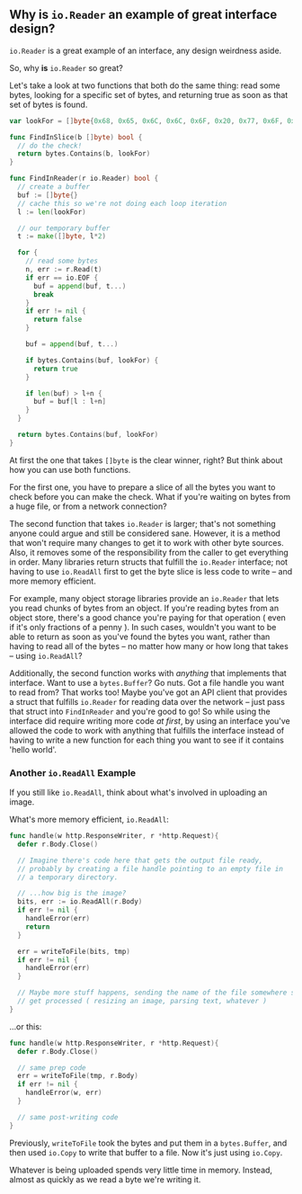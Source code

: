 
** Why is =io.Reader= an example of great interface design?
=io.Reader= is a great example of an interface, any design weirdness aside.

So, why *is* =io.Reader= so great?

Let's take a look at two functions that both do the same thing: read some bytes,
looking for a specific set of bytes, and returning true as soon as that set of
bytes is found.

#+BEGIN_SRC go
  var lookFor = []byte{0x68, 0x65, 0x6C, 0x6C, 0x6F, 0x20, 0x77, 0x6F, 0x72, 0x6C, 0x64}

  func FindInSlice(b []byte) bool {
    // do the check!
    return bytes.Contains(b, lookFor)
  }

  func FindInReader(r io.Reader) bool {
    // create a buffer
    buf := []byte{}
    // cache this so we're not doing each loop iteration
    l := len(lookFor)

    // our temporary buffer
    t := make([]byte, l*2)

    for {
      // read some bytes
      n, err := r.Read(t)
      if err == io.EOF {
        buf = append(buf, t...)
        break
      }
      if err != nil {
        return false
      }

      buf = append(buf, t...)

      if bytes.Contains(buf, lookFor) {
        return true
      }

      if len(buf) > l+n {
        buf = buf[l : l+n]
      }
    }

    return bytes.Contains(buf, lookFor)
  }
#+END_SRC

At first the one that takes =[]byte= is the clear winner, right? But think about
how you can use both functions.

For the first one, you have to prepare a slice of all the bytes you want to
check before you can make the check. What if you're waiting on bytes from a huge
file, or from a network connection?

The second function that takes =io.Reader= is larger; that's not something anyone
could argue and still be considered sane. However, it is a method that won't
require many changes to get it to work with other byte sources. Also, it removes
some of the responsibility from the caller to get everything in order. Many
libraries return structs that fulfill the =io.Reader= interface; not having to use
=io.ReadAll= first to get the byte slice is less code to write -- and more memory
efficient.

For example, many object storage libraries provide an =io.Reader= that lets you
read chunks of bytes from an object. If you're reading bytes from an object
store, there's a good chance you're paying for that operation ( even if it's
only fractions of a penny ). In such cases, wouldn't you want to be able to
return as soon as you've found the bytes you want, rather than having to read
all of the bytes -- no matter how many or how long that takes -- using
=io.ReadAll=?

Additionally, the second function works with /anything/ that implements that
interface. Want to use a =bytes.Buffer=? Go nuts. Got a file handle you want to
read from? That works too! Maybe you've got an API client that provides a struct
that fulfills =io.Reader= for reading data over the network -- just pass that
struct into =FindInReader= and you're good to go! So while using the interface did
require writing more code /at first/, by using an interface you've allowed the
code to work with anything that fulfills the interface instead of having to
write a new function for each thing you want to see if it contains 'hello world'.

*** Another =io.ReadAll= Example
If you still like =io.ReadAll=, think about what's involved in uploading an image.

What's more memory efficient, =io.ReadAll=:

#+BEGIN_SRC go
  func handle(w http.ResponseWriter, r *http.Request){
    defer r.Body.Close()

    // Imagine there's code here that gets the output file ready,
    // probably by creating a file handle pointing to an empty file in
    // a temporary directory.

    // ...how big is the image?
    bits, err := io.ReadAll(r.Body)
    if err != nil {
      handleError(err)
      return
    }

    err = writeToFile(bits, tmp)
    if err != nil {
      handleError(err)
    }

    // Maybe more stuff happens, sending the name of the file somewhere so it can
    // get processed ( resizing an image, parsing text, whatever )
  }
#+END_SRC

...or this:

#+BEGIN_SRC go
  func handle(w http.ResponseWriter, r *http.Request){
    defer r.Body.Close()

    // same prep code
    err = writeToFile(tmp, r.Body)
    if err != nil {
      handleError(w, err)
    }

    // same post-writing code
  }
#+END_SRC

Previously, =writeToFile= took the bytes and put them in a =bytes.Buffer=, and then
used =io.Copy= to write that buffer to a file. Now it's just using =io.Copy=.

Whatever is being uploaded spends very little time in memory. Instead, almost as
quickly as we read a byte we're writing it.
